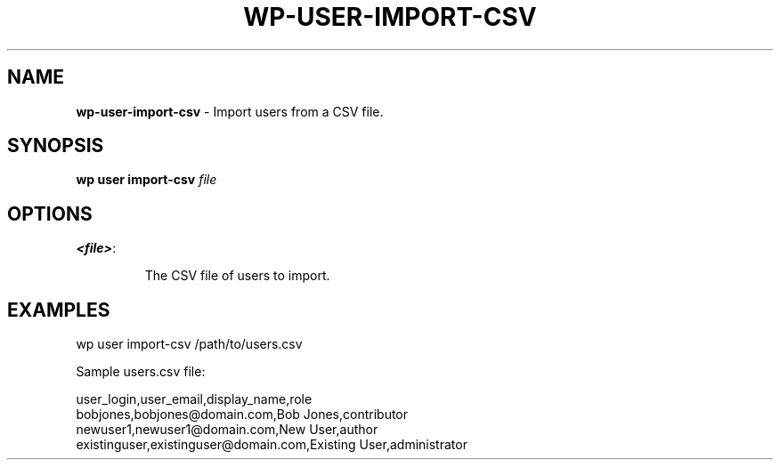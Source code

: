 .\" generated with Ronn/v0.7.3
.\" http://github.com/rtomayko/ronn/tree/0.7.3
.
.TH "WP\-USER\-IMPORT\-CSV" "1" "" "WP-CLI"
.
.SH "NAME"
\fBwp\-user\-import\-csv\fR \- Import users from a CSV file\.
.
.SH "SYNOPSIS"
\fBwp user import\-csv\fR \fIfile\fR
.
.SH "OPTIONS"
.
.TP
\fB<file>\fR:
.
.IP
The CSV file of users to import\.
.
.SH "EXAMPLES"
.
.nf

wp user import\-csv /path/to/users\.csv

Sample users\.csv file:

user_login,user_email,display_name,role
bobjones,bobjones@domain\.com,Bob Jones,contributor
newuser1,newuser1@domain\.com,New User,author
existinguser,existinguser@domain\.com,Existing User,administrator
.
.fi

